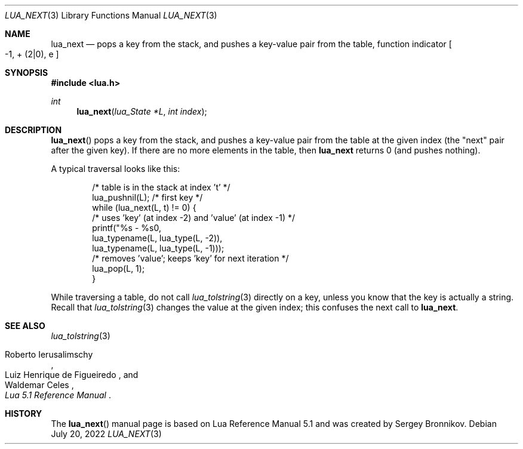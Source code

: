 .Dd $Mdocdate: July 20 2022 $
.Dt LUA_NEXT 3
.Os
.Sh NAME
.Nm lua_next
.Nd pops a key from the stack, and pushes a key-value pair from the table, function indicator
.Bo -1, + Pq 2|0 ,
e
.Bc
.Sh SYNOPSIS
.In lua.h
.Ft int
.Fn lua_next "lua_State *L" "int index"
.Sh DESCRIPTION
.Fn lua_next
pops a key from the stack, and pushes a key-value pair from the table at the
given index (the "next" pair after the given key).
If there are no more elements in the table, then
.Nm lua_next
returns 0 (and pushes nothing).
.Pp
A typical traversal looks like this:
.Pp
.Bd -literal -offset indent -compact
/* table is in the stack at index 't' */
lua_pushnil(L);  /* first key */
while (lua_next(L, t) != 0) {
  /* uses 'key' (at index -2) and 'value' (at index -1) */
  printf("%s - %s\n",
         lua_typename(L, lua_type(L, -2)),
         lua_typename(L, lua_type(L, -1)));
  /* removes 'value'; keeps 'key' for next iteration */
  lua_pop(L, 1);
}
.Ed
.Pp
While traversing a table, do not call
.Xr lua_tolstring 3
directly on a key, unless you know that the key is actually a string.
Recall that
.Xr lua_tolstring 3
changes the value at the given index; this confuses the next call to
.Nm lua_next .
.Sh SEE ALSO
.Xr lua_tolstring 3
.Rs
.%A Roberto Ierusalimschy
.%A Luiz Henrique de Figueiredo
.%A Waldemar Celes
.%T Lua 5.1 Reference Manual
.Re
.Sh HISTORY
The
.Fn lua_next
manual page is based on Lua Reference Manual 5.1 and was created by Sergey Bronnikov.
